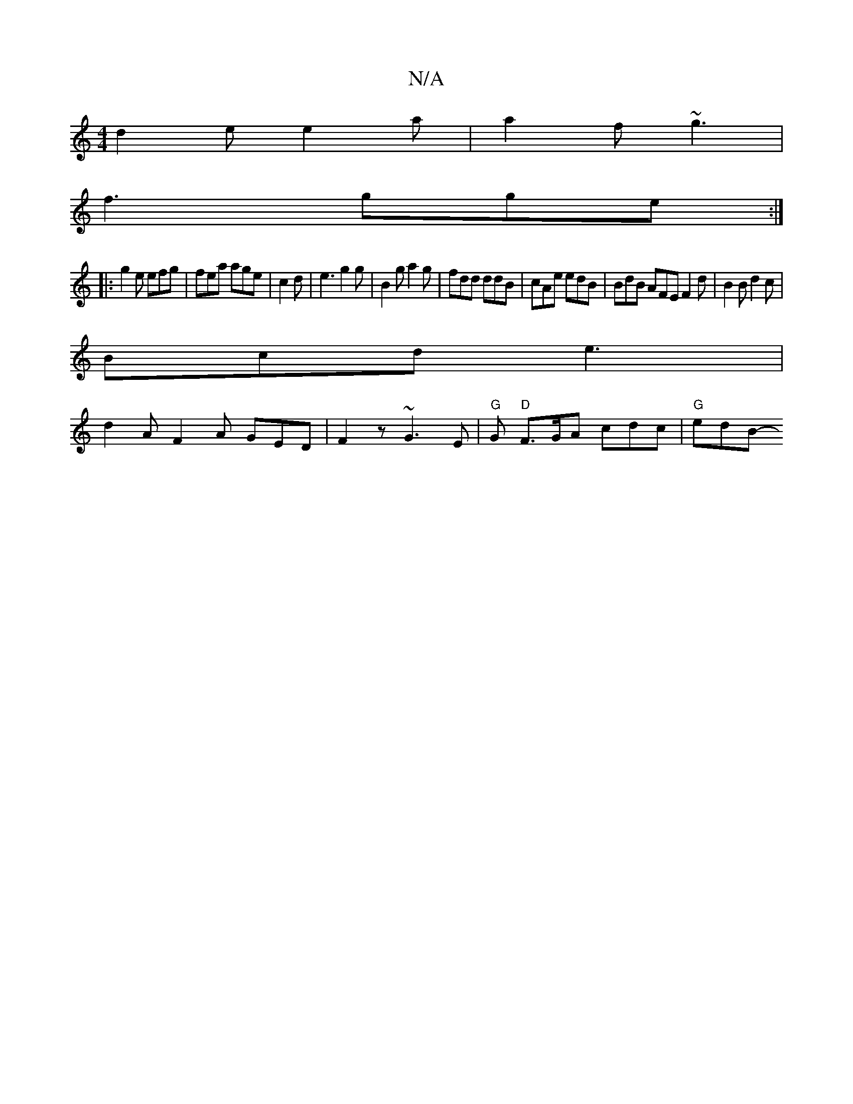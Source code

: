 X:1
T:N/A
M:4/4
R:N/A
K:Cmajor
 d2 e e2 a | a2f ~g3 |
f3 gge :|
|:g2e efg | fea age | c2 d | e3 g2 g | B2 g a2 g |fdd ddB | cAe edB | BdB AFE F2d | B2B d2 c |
Bcd e3 |
d2 A F2 A GED|F2 z ~G3E | "G"G "D" F>GA cdc | "G"edB-"GG B,]|]
